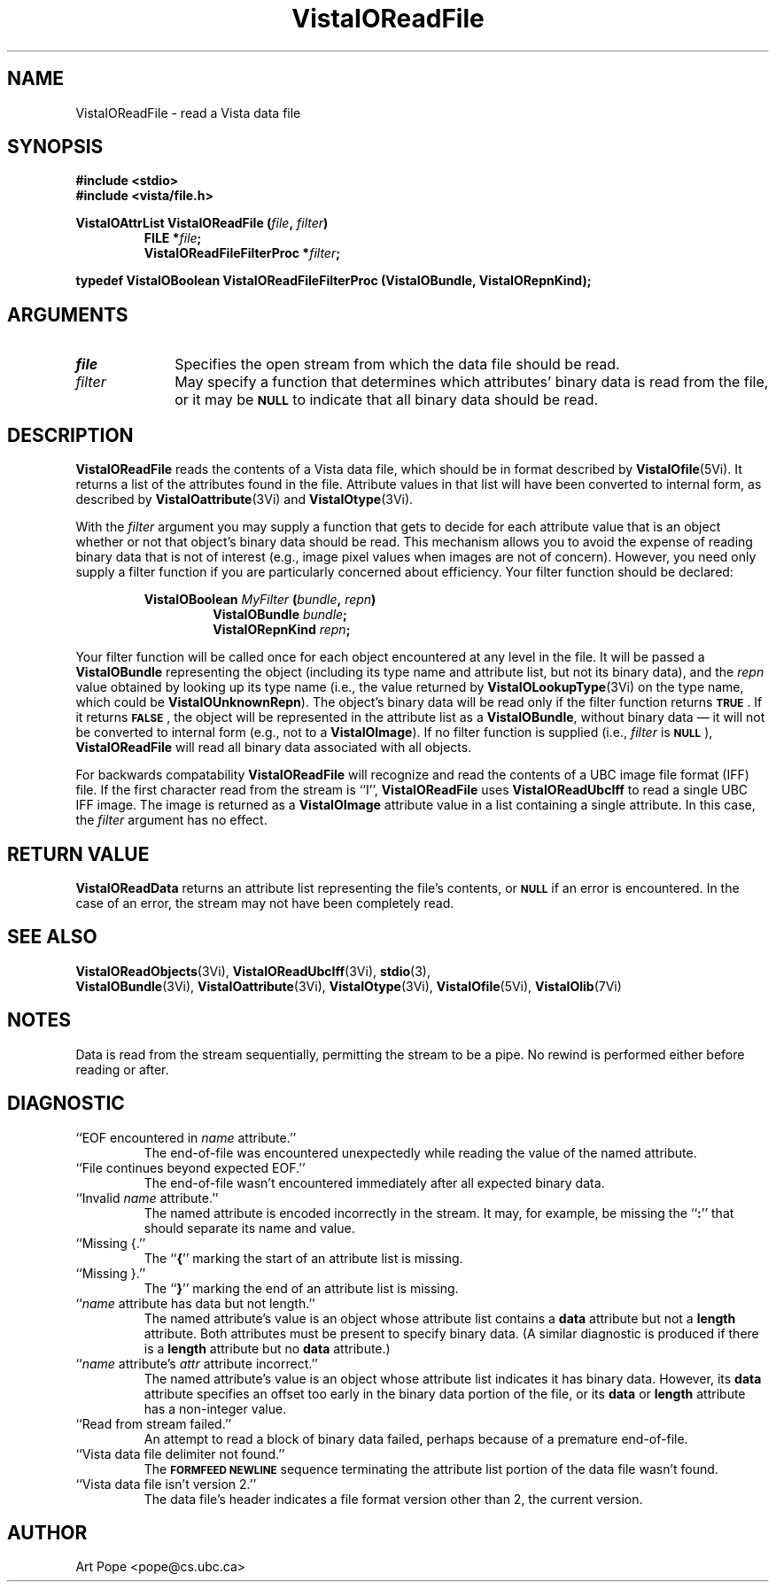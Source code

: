 .ds VistaIOn 2.1
.TH VistaIOReadFile 3Vi "26 January 1994" "Vista VistaIOersion \*(VistaIOn"
.SH NAME
VistaIOReadFile \- read a Vista data file
.SH SYNOPSIS
.nf
.ft B
#include \fB<stdio>\fP
#include \fB<vista/file.h>\fP
.PP
.ft B
VistaIOAttrList VistaIOReadFile (\fIfile\fP, \fIfilter\fP)
.RS
FILE *\fIfile\fP;
VistaIOReadFileFilterProc *\fIfilter\fP;
.RE
.PP
.ft B
typedef VistaIOBoolean VistaIOReadFileFilterProc (VistaIOBundle, VistaIORepnKind);
.fi
.SH ARGUMENTS
.IP \fIfile\fP 10n
Specifies the open stream from which the data file should be read.
.IP \fIfilter\fP
May specify a function that determines which attributes' binary data is
read from the file, or it may be 
.SB NULL
to indicate that all binary data should be read.
.SH DESCRIPTION
\fBVistaIOReadFile\fP reads the contents of a Vista data file, which should be in 
format described by \fBVistaIOfile\fP(5Vi). It returns a list of the attributes 
found in the file. Attribute values in that list will have been converted 
to internal form, as described by \fBVistaIOattribute\fP(3Vi) and 
\fBVistaIOtype\fP(3Vi). 
.PP
With the \fIfilter\fP argument you may supply a function that gets to 
decide for each attribute value that is an object whether or not that 
object's binary data should be read. This mechanism allows you to avoid the 
expense of reading binary data that is not of interest (e.g., image pixel 
values when images are not of concern). However, you need only supply a 
filter function if you are particularly concerned about efficiency. 
Your filter function should be declared:
.PP
.ft B
.nf
.RS
VistaIOBoolean \fIMyFilter\fP (\fIbundle\fP, \fIrepn\fP)
.RS
VistaIOBundle \fIbundle\fP;
VistaIORepnKind \fIrepn\fP;
.RE
.RE
.fi
.PP
Your filter function will be called once for each object encountered at any
level in the file. It will be passed a \fBVistaIOBundle\fP representing the
object (including its type name and attribute list, but not its binary
data), and the \fIrepn\fP value obtained by looking up its type name (i.e.,
the value returned by \fBVistaIOLookupType\fP(3Vi) on the type name, which could
be \fBVistaIOUnknownRepn\fP). The object's binary data will be read only if the
filter function returns
.SB TRUE\c
\&. If it returns 
.SB FALSE\c
, the object will be represented in the attribute list as a \fBVistaIOBundle\fP, 
without binary data \(em it will not be converted to internal form (e.g., 
not to a \fBVistaIOImage\fP). If no filter function is supplied (i.e., 
\fIfilter\fP is 
.SB NULL\c
), \fBVistaIOReadFile\fP will read all binary data associated with all objects.
.PP
For backwards compatability \fBVistaIOReadFile\fP will recognize and read the 
contents of a UBC image file format (IFF) file. If the first character read 
from the stream is ``I'', \fBVistaIOReadFile\fP uses \fBVistaIOReadUbcIff\fP to read a 
single UBC IFF image. The image is returned as a \fBVistaIOImage\fP attribute 
value in a list containing a single attribute. In this case, the 
\fIfilter\fP argument has no effect. 
.SH "RETURN VALUE"
\fBVistaIOReadData\fP returns an attribute list representing the file's contents, or
.SB NULL
if an error is encountered. In the case of an error, the stream may
not have been completely read.
.SH "SEE ALSO"
.na
.nh
.BR VistaIOReadObjects (3Vi),
.BR VistaIOReadUbcIff (3Vi),
.BR stdio (3),
.br
.BR VistaIOBundle (3Vi),
.BR VistaIOattribute (3Vi),
.BR VistaIOtype (3Vi),
.BR VistaIOfile (5Vi),
.BR VistaIOlib (7Vi)
.hy
.ad
.SH NOTES
Data is read from the stream sequentially, permitting the stream to be
a pipe. No rewind is performed either before reading or after.
.SH DIAGNOSTIC
.IP "``EOF encountered in \fIname\fP attribute.''"
The end-of-file was encountered unexpectedly while reading the value of 
the named attribute.
.IP "``File continues beyond expected EOF.''"
The end-of-file wasn't encountered immediately after all expected binary 
data. 
.IP "``Invalid \fIname\fP attribute.''"
The named attribute is encoded incorrectly in the stream. It may, for 
example, be missing the ``\fB:\fP'' that should separate its name and value.
.IP "``Missing {.''"
The ``\fB{\fP'' marking the start of an attribute list is missing.
.IP "``Missing }.''"
The ``\fB}\fP'' marking the end of an attribute list is missing.
.IP "``\fIname\fP attribute has data but not length.''"
The named attribute's value is an object whose attribute list contains a 
\fBdata\fP attribute but not a \fBlength\fP attribute. Both attributes 
must be present to specify binary data. (A similar diagnostic is produced 
if there is a \fBlength\fP attribute but no \fBdata\fP attribute.)
.IP "``\fIname\fP attribute's \fIattr\fP attribute incorrect.''"
The named attribute's value is an object whose attribute list indicates 
it has binary data. However, its \fBdata\fP attribute specifies an offset 
too early in the binary data portion of the file, or its \fBdata\fP or
\fBlength\fP attribute has a non-integer value.
.IP "``Read from stream failed.''"
An attempt to read a block of binary data failed, perhaps because of a 
premature end-of-file.
.IP "``Vista data file delimiter not found.''"
The
.SB FORMFEED NEWLINE
sequence terminating the attribute list portion of the data file wasn't 
found.
.IP "``Vista data file isn't version 2.''"
The data file's header indicates a file format version other than 2, the 
current version.
.SH AUTHOR
Art Pope <pope@cs.ubc.ca>
